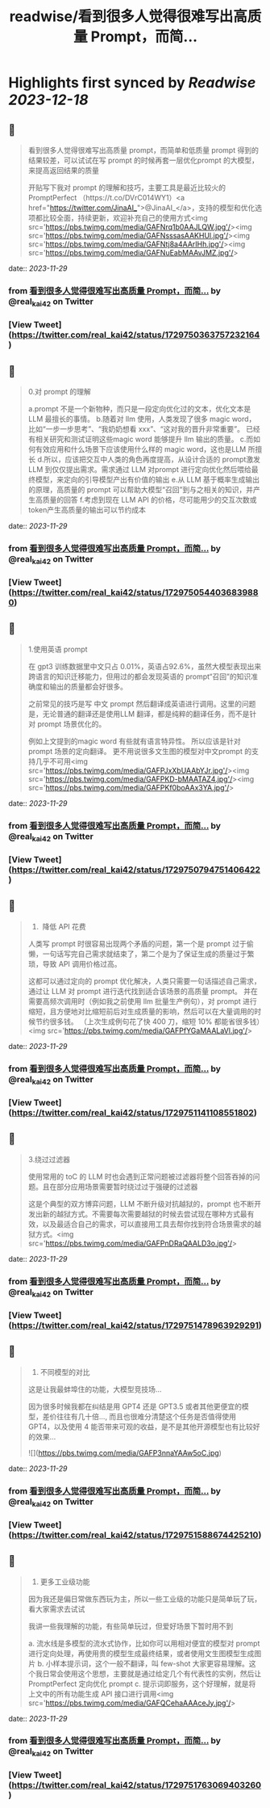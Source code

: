 :PROPERTIES:
:title: readwise/看到很多人觉得很难写出高质量 Prompt，而简...
:END:

:PROPERTIES:
:author: [[real_kai42 on Twitter]]
:full-title: "看到很多人觉得很难写出高质量 Prompt，而简..."
:category: [[tweets]]
:url: https://twitter.com/real_kai42/status/1729750363757232164
:image-url: https://pbs.twimg.com/profile_images/1706347168393764864/DoRcb3kd.jpg
:END:

* Highlights first synced by [[Readwise]] [[2023-12-18]]
** 📌
#+BEGIN_QUOTE
看到很多人觉得很难写出高质量 prompt，而简单和低质量 prompt 得到的结果较差，可以试试在写 prompt 的时候再套一层优化prompt 的大模型，来提高返回结果的质量

开贴写下我对 prompt 的理解和技巧，主要工具是最近比较火的 PromptPerfect （https://t.co/DVrC014WY1）<a href="https://twitter.com/JinaAI_">@JinaAI_</a>，支持的模型和优化选项都比较全面，持续更新，欢迎补充自己的使用方式<img src='https://pbs.twimg.com/media/GAFNrq1b0AAJLQW.jpg'/><img src='https://pbs.twimg.com/media/GAFNsssasAAKHUl.jpg'/><img src='https://pbs.twimg.com/media/GAFNtj8a4AArIHh.jpg'/><img src='https://pbs.twimg.com/media/GAFNuEabMAAvJMZ.jpg'/> 
#+END_QUOTE
    date:: [[2023-11-29]]
*** from _看到很多人觉得很难写出高质量 Prompt，而简..._ by @real_kai42 on Twitter
*** [View Tweet](https://twitter.com/real_kai42/status/1729750363757232164)
** 📌
#+BEGIN_QUOTE
0.对 prompt 的理解

a.prompt 不是一个新物种，而只是一段定向优化过的文本，优化文本是LLM 最擅长的事情。
b.随着对 llm 使用，人类发现了很多 magic word，比如“一步一步思考”、“我奶奶想看 xxx”、“这对我的晋升非常重要”。 已经有相关研究和测试证明这些magic word 能够提升 llm 输出的质量。
c.而如何有效应用和什么场景下应该使用什么样的 magic word，这也是LLM 所擅长
d.所以，应该把交互中人类的角色再度提高，从设计合适的 prompt激发 LLM 到仅仅提出需求。需求通过 LLM 对prompt 进行定向优化然后喂给最终模型，来定向的引导模型产出有价值的输出
e.从 LLM 基于概率生成输出的原理，高质量的 prompt 可以帮助大模型“召回”到与之相关的知识，并产生高质量的回答
f.考虑到现在 LLM API 的价格，尽可能用少的交互次数或token产生高质量的输出可以节约成本 
#+END_QUOTE
    date:: [[2023-11-29]]
*** from _看到很多人觉得很难写出高质量 Prompt，而简..._ by @real_kai42 on Twitter
*** [View Tweet](https://twitter.com/real_kai42/status/1729750544036839880)
** 📌
#+BEGIN_QUOTE
1.使用英语 prompt

在 gpt3 训练数据里中文只占 0.01%，英语占92.6%，虽然大模型表现出来跨语言的知识迁移能力，但用过的都会发现英语的 prompt“召回”的知识准确度和输出的质量都会好很多。

之前常见的技巧是写 中文 prompt 然后翻译成英语进行调用。这里的问题是，无论普通的翻译还是使用LLM 翻译，都是纯粹的翻译任务，而不是针对 prompt 场景优化的。

例如上文提到的magic word 有些就有语言特异性。 所以应该是针对 prompt 场景的定向翻译。 更不用说很多文生图的模型对中文prompt 的支持几乎不可用<img src='https://pbs.twimg.com/media/GAFPJxXbUAAbYJr.jpg'/><img src='https://pbs.twimg.com/media/GAFPKD-bMAATAZ4.jpg'/><img src='https://pbs.twimg.com/media/GAFPKf0boAAx3YA.jpg'/> 
#+END_QUOTE
    date:: [[2023-11-29]]
*** from _看到很多人觉得很难写出高质量 Prompt，而简..._ by @real_kai42 on Twitter
*** [View Tweet](https://twitter.com/real_kai42/status/1729750794751406422)
** 📌
#+BEGIN_QUOTE
2.   降低 API 花费
人类写 prompt 时很容易出现两个矛盾的问题，第一个是 prompt 过于偷懒，一句话写完自己需求就结束了，第二个是为了保证生成的质量过于繁琐，导致 API 调用价格过高。

这都可以通过定向的 prompt 优化解决，人类只需要一句话描述自己需求，通过让 LLM 对 prompt 进行迭代找到适合该场景的高质量 prompt。 并在需要高频次调用时（例如我之前使用 llm 批量生产例句），对 prompt 进行缩短，且方便地对比缩短前后对生成质量的影响，然后可以在大量调用的时候节约很多钱。
 （上次生成例句花了快 400 刀，缩短 10% 都能省很多钱）<img src='https://pbs.twimg.com/media/GAFPfYGaMAALaVl.jpg'/> 
#+END_QUOTE
    date:: [[2023-11-29]]
*** from _看到很多人觉得很难写出高质量 Prompt，而简..._ by @real_kai42 on Twitter
*** [View Tweet](https://twitter.com/real_kai42/status/1729751141108551802)
** 📌
#+BEGIN_QUOTE
3.绕过过滤器

使用常用的 toC 的 LLM 时也会遇到正常问题被过滤器将整个回答吞掉的问题。且在部分应用场景需要暂时绕过过于强硬的过滤器

这是个典型的双方博弈问题，LLM 不断升级对抗越狱的，prompt 也不断开发出新的越狱方式。不需要每次需要越狱的时候去尝试现在哪种方式最有效，以及最适合自己的需求，可以直接用工具去帮你找到符合场景需求的越狱方式。<img src='https://pbs.twimg.com/media/GAFPnDRaQAALD3o.jpg'/> 
#+END_QUOTE
    date:: [[2023-11-29]]
*** from _看到很多人觉得很难写出高质量 Prompt，而简..._ by @real_kai42 on Twitter
*** [View Tweet](https://twitter.com/real_kai42/status/1729751478963929291)
** 📌
#+BEGIN_QUOTE
4.  不同模型的对比

这是让我最蚌埠住的功能，大模型竞技场...

因为很多时候我都在纠结是用 GPT4 还是 GPT3.5 或者其他更便宜的模型，差价往往有几十倍..., 而且也很难分清楚这个任务是否值得使用 GPT4，以及使用 4 能否带来可观的收益，是不是其他开源模型也有比较好的效果… 

![](https://pbs.twimg.com/media/GAFP3nnaYAAw5oC.jpg) 
#+END_QUOTE
    date:: [[2023-11-29]]
*** from _看到很多人觉得很难写出高质量 Prompt，而简..._ by @real_kai42 on Twitter
*** [View Tweet](https://twitter.com/real_kai42/status/1729751588674425210)
** 📌
#+BEGIN_QUOTE
5.  更多工业级功能

因为我还是偏日常做东西玩为主，所以一些工业级的功能只是简单玩了玩，看大家需求去试试

我讲一些我理解的功能，有些简单玩过，但爱好场景下暂时用不到

a. 流水线是多模型的流水式协作，比如你可以用相对便宜的模型对 prompt 进行定向处理，再使用贵的模型生成最终结果，或者使用文生图模型生成图片
b. 小样本提示词，这个一般不翻译，叫 few-shot 大家更容易理解。这个我日常会使用这个思想，主要就是通过给定几个有代表性的实例，然后让 PromptPerfect 定向优化 prompt
c. 提示词即服务，这个好理解，就是将上文中的所有功能生成 API 接口进行调用<img src='https://pbs.twimg.com/media/GAFQCehaAAAceJy.jpg'/> 
#+END_QUOTE
    date:: [[2023-11-29]]
*** from _看到很多人觉得很难写出高质量 Prompt，而简..._ by @real_kai42 on Twitter
*** [View Tweet](https://twitter.com/real_kai42/status/1729751763069403260)